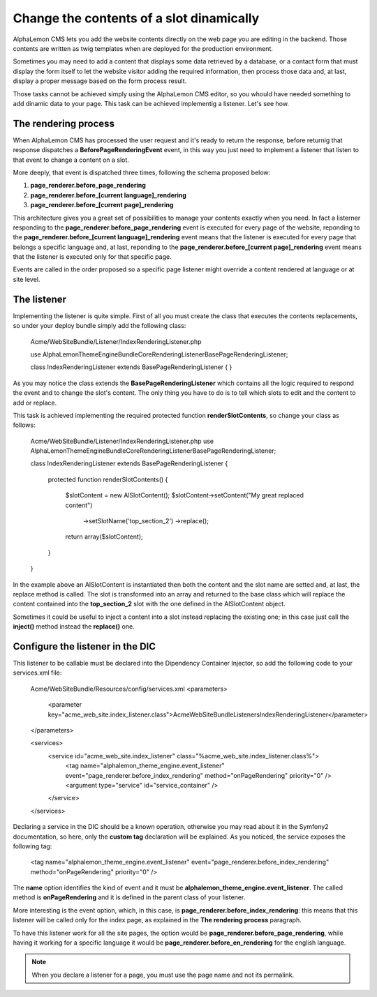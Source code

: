 Change the contents of a slot dinamically
=========================================

AlphaLemon CMS lets you add the website contents directly on the web page you are editing in the backend. Those contents are written as
twig templates when are deployed for the production environment.

Sometimes you may need to add a content that displays some data retrieved by a database, or a contact form that must display the form itself to let the
website visitor adding the required information, then process those data and, at last, display a proper message based on the form process result.

Those tasks cannot be achieved simply using the AlphaLemon CMS editor, so you whould have needed something to add dinamic data to your page. This task can
be achieved implementig a listener. Let's see how.


The rendering process
---------------------

When AlphaLemon CMS has processed the user request and it's ready to return the response, before returnig that response dispatches a
**BeforePageRenderingEvent** event, in this way you just need to implement a listener that listen to that event to change a content on a slot.

More deeply, that event is dispatched three times, following the schema proposed below:

1. **page_renderer.before_page_rendering**
2. **page_renderer.before_[current language]_rendering**
3. **page_renderer.before_[current page]_rendering**

This architecture gives you a great set of possibilities to manage your contents exactly when you need. In fact a listerner responding to the
**page_renderer.before_page_rendering** event is executed for every page of the website, reponding to the
**page_renderer.before_[current language]_rendering** event means that the listener is executed for every page that belongs a specific language
and, at last, reponding to the **page_renderer.before_[current page]_rendering** event means that the listener is executed only for that specific page.

Events are called in the order proposed so a specific page listener might override a content rendered at language or at site level.


The listener
------------

Implementing the listener is quite simple. First of all you must create the class that executes the contents replacements, so under your
deploy bundle simply add the following class:

    Acme/WebSiteBundle/Listener/IndexRenderingListener.php

    use AlphaLemon\ThemeEngineBundle\Core\Rendering\Listener\BasePageRenderingListener;

    class IndexRenderingListener extends BasePageRenderingListener
    {
    }

As you may notice the class extends the **BasePageRenderingListener** which contains all the logic required to respond the event and to
change the slot's content. The only thing you have to do is to tell which slots to edit and the content to add or replace.

This task is achieved implementing the required protected function **renderSlotContents**, so change your class as follows:

    Acme/WebSiteBundle/Listener/IndexRenderingListener.php
    use AlphaLemon\ThemeEngineBundle\Core\Rendering\Listener\BasePageRenderingListener;

    class IndexRenderingListener extends BasePageRenderingListener
    {
        protected function renderSlotContents()
        {
            $slotContent = new AlSlotContent();
            $slotContent->setContent("My great replaced content")
                        ->setSlotName('top_section_2')
                        ->replace();

            return array($slotContent);
        }
    }

In the example above an AlSlotContent is instantiated then both the content and the slot name are setted and, at last, the replace method is called.
The slot is transformed into an array and returned to the base class which will replace the content contained into the **top_section_2** slot
with the one defined in the AlSlotContent object.

Sometimes it could be useful to inject a content into a slot instead replacing the existing one; in this case just call the **inject()** method instead
the **replace()** one.


Configure the listener in the DIC
---------------------------------

This listener to be callable must be declared into the Dipendency Container Injector, so add the following code to your services.xml file:

    Acme/WebSiteBundle/Resources/config/services.xml
    <parameters>
        <parameter key="acme_web_site.index_listener.class">Acme\WebSiteBundle\Listeners\IndexRenderingListener</parameter>
    </parameters>

    <services>
        <service id="acme_web_site.index_listener" class="%acme_web_site.index_listener.class%">
            <tag name="alphalemon_theme_engine.event_listener" event="page_renderer.before_index_rendering" method="onPageRendering" priority="0" />
            <argument type="service" id="service_container" />
        </service>
    </services>

Declaring a service in the DIC should be a known operation, otherwise you may read about it in the Symfony2 documentation, so here, only the
**custom tag** declaration will be explained. As you noticed, the service exposes the following tag:

    <tag name="alphalemon_theme_engine.event_listener" event="page_renderer.before_index_rendering" method="onPageRendering" priority="0" />

The **name** option identifies the kind of event and it must be **alphalemon_theme_engine.event_listener**. The called method is **onPageRendering**
and it is defined in the parent class of your listener.

More interesting is the event option, which, in this case, is **page_renderer.before_index_rendering**: this means that this listener will be
called only for the index page, as explained in the **The rendering process** paragraph.

To have this listener work for all the site pages, the option would be **page_renderer.before_page_rendering**, while having it working for a specific
language it would be **page_renderer.before_en_rendering** for the english language.

.. note::

    When you declare a listener for a page, you must use the page name and not its permalink.
